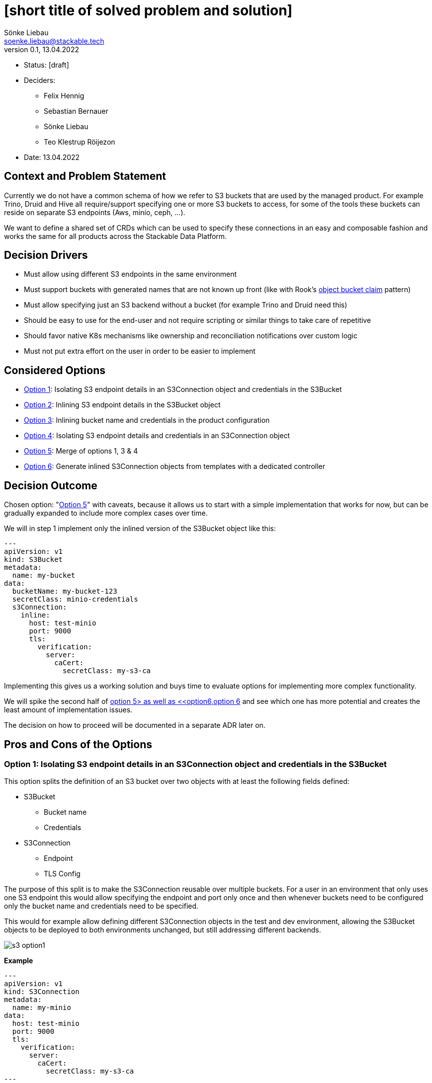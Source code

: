 = [short title of solved problem and solution]
Sönke Liebau <soenke.liebau@stackable.tech>
v0.1, 13.04.2022
:status: [draft]

* Status: {status}
* Deciders:
** Felix Hennig
** Sebastian Bernauer
** Sönke Liebau
** Teo Klestrup Röijezon
* Date: 13.04.2022

== Context and Problem Statement

Currently we do not have a common schema of how we refer to S3 buckets that are used by the managed product.
For example Trino, Druid and Hive all require/support specifying one or more S3 buckets to access, for some of the tools these buckets can reside on separate S3 endpoints (Aws, minio, ceph, ...).

We want to define a shared set of CRDs which can be used to specify these connections in an easy and composable fashion and works the same for all products across the Stackable Data Platform.

== Decision Drivers

* Must allow using different S3 endpoints in the same environment
* Must support buckets with generated names that are not known up front (like with Rook's https://rook.io/docs/rook/v1.8/ceph-object-bucket-claim.html[object bucket claim] pattern)
* Must allow specifying just an S3 backend without a bucket (for example Trino and Druid need this)
* Should be easy to use for the end-user and not require scripting or similar things to take care of repetitive
* Should favor native K8s mechanisms like ownership and reconciliation notifications over custom logic
* Must not put extra effort on the user in order to be easier to implement

== Considered Options

* <<option1,Option 1>>: Isolating S3 endpoint details in an S3Connection object and credentials in the S3Bucket
* <<option2,Option 2>>: Inlining S3 endpoint details in the S3Bucket object
* <<option3,Option 3>>: Inlining bucket name and credentials in the product configuration
* <<option4,Option 4>>: Isolating S3 endpoint details and credentials in an S3Connection object
* <<option5,Option 5>>: Merge of options 1, 3 & 4
* <<option6,Option 6>>: Generate inlined S3Connection objects from templates with a dedicated controller

== Decision Outcome

Chosen option: "<<option5,Option 5>>" with caveats, because it allows us to start with a simple implementation that works for now, but can be gradually expanded to include more complex cases over time.

We will in step 1 implement only the inlined version of the S3Bucket object like this:

[,yaml]
----
---
apiVersion: v1
kind: S3Bucket
metadata:
  name: my-bucket
data:
  bucketName: my-bucket-123
  secretClass: minio-credentials
  s3Connection:
    inline:
      host: test-minio
      port: 9000
      tls:
        verification:
          server:
            caCert:
              secretClass: my-s3-ca
----

Implementing this gives us a working solution and buys time to evaluate options for implementing more complex functionality.

We will spike the second half of <<option5,option 5> as well as <<option6,option 6>> and see which one has more potential and creates the least amount of implementation issues.

The decision on how to proceed will be documented in a separate ADR later on.

== Pros and Cons of the Options

[[option1]]
=== Option 1: Isolating S3 endpoint details in an S3Connection object and credentials in the S3Bucket

This option splits the definition of an S3 bucket over two objects with at least the following fields defined:

* S3Bucket
** Bucket name
** Credentials
* S3Connection
** Endpoint
** TLS Config


The purpose of this split is to make the S3Connection reusable over multiple buckets.
For a user in an environment that only uses one S3 endpoint this would allow specifying the endpoint and port only once and then whenever buckets need to be configured only the bucket name and credentials need to be specified.

This would for example allow defining different S3Connection objects in the test and dev environment, allowing the S3Bucket objects to be deployed to both environments unchanged, but still addressing different backends.

image::adr/s3_option1.png[]

**Example**

[,yaml]
----
---
apiVersion: v1
kind: S3Connection
metadata:
  name: my-minio
data:
  host: test-minio
  port: 9000
  tls:
    verification:
      server:
        caCert:
          secretClass: my-s3-ca
---
apiVersion: v1
kind: S3Bucket
metadata:
  name: my-bucket
data:
  bucketName: my-bucket-123
  s3Connection: my-minio
  secretClass: minio-credentials
----

* Good, because it reduces duplication of information
* Good, because it allows explicitly referring to an S3 backend from product that need this (Trino, Druid)
* Bad, because it adds a level of indirection that controllers need pay attention to for reconciliation triggers

[[option2]]
=== Option 2: Inlining S3 endpoint details in the S3Bucket object

This option inlines the S3 backend details into the S3Bucket object:

* S3Bucket
** Bucket name
** Credentials
** Endpoint
** TLS Config

This makes code in the operator as well as debugging issues easier as all needed information are kept in the same object.
At the same time this introduces a high amount of repetition for the user, as the same backend needs to be specified for every bucket object (and changed should anything in the backend ever change).

This option makes reconciliation triggers simpler for the operator, but doesn't fully eliminate the need for custom watches, as the same S3Connection object could be referenced from multiple product CRDs and we cannot make use of ownership to trigger reconciliation cleanly.

**Example**
[,yaml]
----
---
apiVersion: v1
kind: S3Connection
metadata:
  name: my-minio
data:
  host: test-minio
  port: 9000
  bucketName: my-bucket-123
  secretClass: minio-credentials
  tls:
    verification:
      server:
        caCert:
          secretClass: my-s3-ca
----

image::adr/s3_option2.png[]
[example | description | pointer to more information | …] <!-- optional -->

* Good, because simpler for the user to understand
* Good, because simpler for the operator to use
* Bad, because puts the burden of repetition on the user (probably tooling will need to be created around this)
* Bad, because sacrifices flexibility while not completely eliminating the need for custom watches in the controller
* … <!-- numbers of pros and cons can vary -->

[[option3]]
=== Option 3: Inlining bucket name and credentials in the product configuration

This is similar to <<option1,Option 1>> in that it separates the definition of S3 endpoint details from the bucket name and credentials.

However this option foregoes the extra S3Bucket object in favor of directly referencing the S3Endpoint object from the product configuration CRD.
The bucket name and credentials would also be specified in the product config CRD.

**Example:**
[,yaml]
----
---
apiVersion: v1
kind: S3Connection
metadata:
  name: my-minio
data:
  host: test-minio
  port: 9000
  tls:
    verification:
      server:
        caCert:
          secretClass: my-s3-ca
---
apiVersion: v1
kind: ProductCluster
metadata:
  name: my-product
spec:
  version: "1.2.3"
  s3config:
    bucketName: my-bucket
    s3Connection: my-minio
    secretClass: minio-credentials
----


image::adr/s3_option3.png[]

* Good, because it simplifies the overall structure
* Bad, because it doesn't allow reusing a defined s3 bucket for a different cluster definition
* Bad, because it does not support using buckets with generated names, as the name would need to be known up front for the cluster definition

[[option4]]
=== Option 4: Isolating S3 endpoint details and credentials in an S3Connection object

Option 4 can be considered a variant of <<option1,Option 1>> where the location of the credential used to access S3 is moved from the S3Bucket object to the S3Connection object.

**Example:**

[,yaml]
----
---
apiVersion: v1
kind: S3Connection
metadata:
  name: my-minio
data:
  host: test-minio
  port: 9000
  secretClass: minio-credentials
  tls:
    verification:
      server:
        caCert:
          secretClass: my-s3-ca
---
apiVersion: v1
kind: S3Bucket
metadata:
  name: my-bucket
data:
  bucketName: my-bucket-123
  s3Connection: my-minio
----

image::adr/s3_option4.png[]

* Good, because it allows for an easy way to specify an S3 backend without specifying a bucket for products like Trino or Druid
* Bad, because it would result in a lot of S3Connection objects being created due to the inability to access buckets on the same S3 backend with different credentials

[[option5]]
=== Option 5: Merge of options 1, 3 & 4

This option attempts to introduce flexibility in the data model to capitalize on the benefits of multiple options mentioned so far.

By making the S3 backend configuration a complex enum in the S3Bucket object it is possible to allow one out of multiple possible way to refer to an S3 backend:

* Directly specify the needed value in the S3Bucket object
* Refer to an S3Connection object

Additionally both object will provide the option of specifying credentials to use for authentication.
The principle for resolving this is that credentials specified on a bucket object would override credentials specified on an S3Connection object.
If both objects do not provide credentials an anonymous connection would be attempted.

**Example - Inlined endpoint:**

[,yaml]
----
---
apiVersion: v1
kind: S3Bucket
metadata:
  name: my-bucket
data:
  bucketName: my-bucket-123
  s3Connection:
    inline:
      host: test-minio
      port: 9000
      secretClass: minio-credentials
      tls:
        verification:
          server:
            caCert:
              secretClass: my-s3-ca
----

**Example - Reference to endpoint, credentials from S3Connection object:**

[,yaml]
----
---
apiVersion: v1
kind: S3Connection
metadata:
  name: my-minio
data:
  host: test-minio
  port: 9000
  secretClass: minio-credentials
  tls:
    verification:
      server:
        caCert:
          secretClass: my-s3-ca
---
apiVersion: v1
kind: S3Bucket
metadata:
  name: my-bucket
data:
  bucketName: my-bucket-123
  s3Connection:
    reference:
      s3endpoint: my-minio
----

**Example - Reference to endpoint, credentials override:**

[,yaml]
----
---
apiVersion: v1
kind: S3Connection
metadata:
  name: my-minio
data:
  host: test-minio
  port: 9000
  secretClass: minio-credentials
  tls:
    verification:
      server:
        caCert:
          secretClass: my-s3-ca
---
apiVersion: v1
kind: S3Bucket
metadata:
  name: my-bucket
data:
  bucketName: my-bucket-123
  secretClass: my-personal-minio-credentials
  s3Connection:
    reference:
      s3endpoint: my-minio
----

For making this easier to use from the operators it could be helpful to provide a method in the operator framework that resolves a referenced variant of an S3Bucket into an inlined version of the same S3Bucket, so that operators would only need to implement one variant.

The code listing below gives an idea of how this might look from very high up.

[source,rust]
----
struct S3Connection {
    host: Option<String>,
    port: Option<String>,
    //...
    credentials: Option<S3Credentials>,
}

struct S3Bucket {
    connection: Option<S3ConnectionReference>,
    bucket_name: Option<String>,
}

enum S3ConnectionReference {
    inline {
        host: Option<String>,
        port: Option<String>,
    },
    external {
        referencename: Option<String>, // refers to the name of an S3Connection object
    }
}

struct S3Credentials {
    //...
}

pub fn resolve_s3_bucket(bucket: &S3Bucket) -> Result<Bucket> {
    if let Some(conn) = bucket.connection {
        Ok(match conn {
            S3ConnectionReference::inline { conn } => conn ,
            S3ConnectionReference::external { conn } => {
                // Create s3 bucket with inlined connection and return
                conn.inline_connection()
            }
        })
    }
    Ok(())
}
----

image::adr/s3_option5.png[]

* Good, because it gives a lot of flexibility in defining S3 buckets, it pretty much has all the benefits of options 1, 3 & 4
* Bad, because setting up all necessary watches in the operator to ensure objects are reconciled as needed will become extremely complex

[[option6]]
=== Option 6: Generate inlined S3Connection objects from templates with a dedicated controller
This option solves the issue of unnecessarily repeating S3 endpoint details in every S3Bucket object by adding a controller that generates S3Buckets from templates that allow defining S3Connection templates _in bulk_.

By offering a default way of generating multiple S3Buckets from a single object we try to preempt users from creating tooling of their own for generating these types of objects.


image::adr/s3_option6.png[]

* Good, because it makes watches easy-ish to set up in the operators (identical to <<option2,option 2>>)
* Bad, because it requires creating a _template_ object per set of credentials that are to be used for accessing the S3 endpoint
